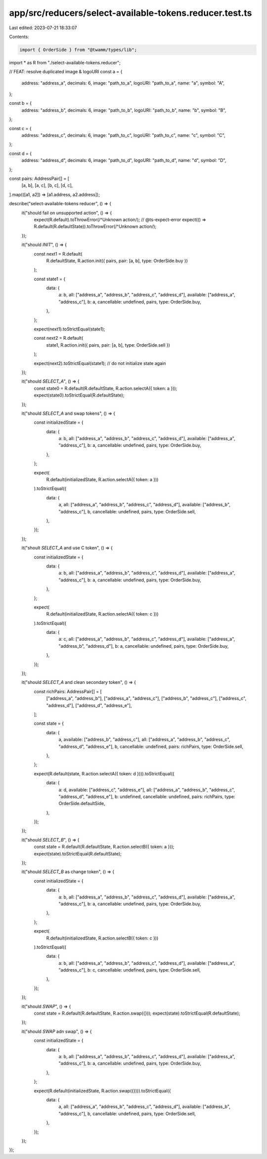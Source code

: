 app/src/reducers/select-available-tokens.reducer.test.ts
========================================================

Last edited: 2023-07-21 18:33:07

Contents:

.. code-block:: ts

    import { OrderSide } from "@twamm/types/lib";
import * as R from "./select-available-tokens.reducer";

// FEAT: resolve duplicated image & logoURI
const a = {
  address: "address_a",
  decimals: 6,
  image: "path_to_a",
  logoURI: "path_to_a",
  name: "a",
  symbol: "A",
};

const b = {
  address: "address_b",
  decimals: 6,
  image: "path_to_b",
  logoURI: "path_to_b",
  name: "b",
  symbol: "B",
};

const c = {
  address: "address_c",
  decimals: 6,
  image: "path_to_c",
  logoURI: "path_to_c",
  name: "c",
  symbol: "C",
};

const d = {
  address: "address_d",
  decimals: 6,
  image: "path_to_d",
  logoURI: "path_to_d",
  name: "d",
  symbol: "D",
};

const pairs: AddressPair[] = [
  [a, b],
  [a, c],
  [b, c],
  [d, c],
].map(([a1, a2]) => [a1.address, a2.address]);

describe("select-available-tokens reducer", () => {
  it("should fail on unsupported action", () => {
    expect(R.default).toThrowError(/^Unknown action/);
    // @ts-expect-error
    expect(() => R.default(R.defaultState)).toThrowError(/^Unknown action/);
  });

  it("should `INIT`", () => {
    const next1 = R.default(
      R.defaultState,
      R.action.init({ pairs, pair: [a, b], type: OrderSide.buy })
    );

    const state1 = {
      data: {
        a: b,
        all: ["address_a", "address_b", "address_c", "address_d"],
        available: ["address_a", "address_c"],
        b: a,
        cancellable: undefined,
        pairs,
        type: OrderSide.buy,
      },
    };

    expect(next1).toStrictEqual(state1);

    const next2 = R.default(
      state1,
      R.action.init({ pairs, pair: [a, b], type: OrderSide.sell })
    );

    expect(next2).toStrictEqual(state1);
    // do not initialize state again
  });

  it("should `SELECT_A`", () => {
    const state0 = R.default(R.defaultState, R.action.selectA({ token: a }));
    expect(state0).toStrictEqual(R.defaultState);
  });

  it("should `SELECT_A` and swap tokens", () => {
    const initializedState = {
      data: {
        a: b,
        all: ["address_a", "address_b", "address_c", "address_d"],
        available: ["address_a", "address_c"],
        b: a,
        cancellable: undefined,
        pairs,
        type: OrderSide.buy,
      },
    };

    expect(
      R.default(initializedState, R.action.selectA({ token: a }))
    ).toStrictEqual({
      data: {
        a,
        all: ["address_a", "address_b", "address_c", "address_d"],
        available: ["address_b", "address_c"],
        b,
        cancellable: undefined,
        pairs,
        type: OrderSide.sell,
      },
    });
  });

  it("shoult `SELECT_A` and use C token", () => {
    const initializedState = {
      data: {
        a: b,
        all: ["address_a", "address_b", "address_c", "address_d"],
        available: ["address_a", "address_c"],
        b: a,
        cancellable: undefined,
        pairs,
        type: OrderSide.buy,
      },
    };

    expect(
      R.default(initializedState, R.action.selectA({ token: c }))
    ).toStrictEqual({
      data: {
        a: c,
        all: ["address_a", "address_b", "address_c", "address_d"],
        available: ["address_a", "address_b", "address_d"],
        b: a,
        cancellable: undefined,
        pairs,
        type: OrderSide.buy,
      },
    });
  });

  it("should `SELECT_A` and clean secondary token", () => {
    const richPairs: AddressPair[] = [
      ["address_a", "address_b"],
      ["address_a", "address_c"],
      ["address_b", "address_c"],
      ["address_c", "address_d"],
      ["address_d", "address_e"],
    ];

    const state = {
      data: {
        a,
        available: ["address_b", "address_c"],
        all: ["address_a", "address_b", "address_c", "address_d", "address_e"],
        b,
        cancellable: undefined,
        pairs: richPairs,
        type: OrderSide.sell,
      },
    };

    expect(R.default(state, R.action.selectA({ token: d }))).toStrictEqual({
      data: {
        a: d,
        available: ["address_c", "address_e"],
        all: ["address_a", "address_b", "address_c", "address_d", "address_e"],
        b: undefined,
        cancellable: undefined,
        pairs: richPairs,
        type: OrderSide.defaultSide,
      },
    });
  });

  it("should `SELECT_B`", () => {
    const state = R.default(R.defaultState, R.action.selectB({ token: a }));
    expect(state).toStrictEqual(R.defaultState);
  });

  it("should `SELECT_B` as change token", () => {
    const initializedState = {
      data: {
        a: b,
        all: ["address_a", "address_b", "address_c", "address_d"],
        available: ["address_a", "address_c"],
        b: a,
        cancellable: undefined,
        pairs,
        type: OrderSide.buy,
      },
    };

    expect(
      R.default(initializedState, R.action.selectB({ token: c }))
    ).toStrictEqual({
      data: {
        a: b,
        all: ["address_a", "address_b", "address_c", "address_d"],
        available: ["address_a", "address_c"],
        b: c,
        cancellable: undefined,
        pairs,
        type: OrderSide.sell,
      },
    });
  });

  it("should `SWAP`", () => {
    const state = R.default(R.defaultState, R.action.swap({}));
    expect(state).toStrictEqual(R.defaultState);
  });

  it("should `SWAP` adn swap", () => {
    const initializedState = {
      data: {
        a: b,
        all: ["address_a", "address_b", "address_c", "address_d"],
        available: ["address_a", "address_c"],
        b: a,
        cancellable: undefined,
        pairs,
        type: OrderSide.buy,
      },
    };

    expect(R.default(initializedState, R.action.swap({}))).toStrictEqual({
      data: {
        a,
        all: ["address_a", "address_b", "address_c", "address_d"],
        available: ["address_b", "address_c"],
        b,
        cancellable: undefined,
        pairs,
        type: OrderSide.sell,
      },
    });
  });
});


